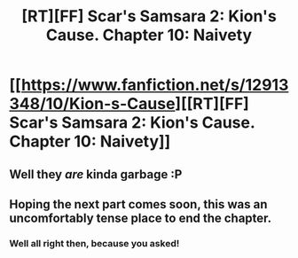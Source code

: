 #+TITLE: [RT][FF] Scar's Samsara 2: Kion's Cause. Chapter 10: Naivety

* [[https://www.fanfiction.net/s/12913348/10/Kion-s-Cause][[RT][FF] Scar's Samsara 2: Kion's Cause. Chapter 10: Naivety]]
:PROPERTIES:
:Author: Sophronius
:Score: 14
:DateUnix: 1527963697.0
:DateShort: 2018-Jun-02
:END:

** Well they /are/ kinda garbage :P
:PROPERTIES:
:Author: Bowbreaker
:Score: 2
:DateUnix: 1527986109.0
:DateShort: 2018-Jun-03
:END:


** Hoping the next part comes soon, this was an uncomfortably tense place to end the chapter.
:PROPERTIES:
:Author: darkflagrance
:Score: 2
:DateUnix: 1527987701.0
:DateShort: 2018-Jun-03
:END:

*** Well all right then, because you asked!
:PROPERTIES:
:Author: Sophronius
:Score: 2
:DateUnix: 1528222983.0
:DateShort: 2018-Jun-05
:END:
